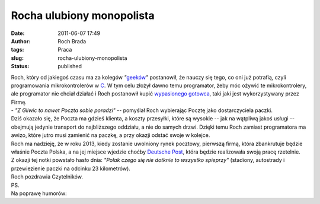 Rocha ulubiony monopolista
##########################
:date: 2011-06-07 17:49
:author: Roch Brada
:tags: Praca
:slug: rocha-ulubiony-monopolista
:status: published

| Roch, który od jakiegoś czasu ma za kolegów *"*\ `geeków <http://pl.wikipedia.org/wiki/Geek>`__\ *"* postanowił, że nauczy się tego, co oni już potrafią, czyli programowania mikrokontrolerów w `C <http://pl.wikipedia.org/wiki/C_(j%C4%99zyk_programowania)>`__. W tym celu złożył dawno temu programator, żeby móc ożywić te mikrokontrolery, ale programator nie chciał działać i Roch postanowił kupić `wypasionego gotowca <http://seguro.pl/sklep/?zobacz=4595&producent=>`__, taki jaki jest wykorzystywany przez Firmę.
| - *"Z Gliwic to nawet Poczta sobie poradzi"* -- pomyślał Roch wybierając Pocztę jako dostarczyciela paczki.
| Dziś okazało się, że Poczta ma gdzieś klienta, a koszty przesyłki, które są wysokie -- jak na wątpliwą jakoś usługi -- obejmują jedynie transport do najbliższego oddziału, a nie do samych drzwi. Dzięki temu Roch zamiast programatora ma awizo, które jutro musi zamienić na paczkę, a przy okazji odstać swoje w kolejce.
| Roch ma nadzieję, że w roku 2013, kiedy zostanie uwolniony rynek pocztowy, pierwszą firmą, która zbankrutuje będzie właśnie Poczta Polska, a na jej miejsce wjedzie choćby \ `Deutsche Post <http://www.deutschepost.de/>`__, która będzie realizowała swoją pracę rzetelnie.
| Z okazji tej notki powstało hasło dnia: *"Polak czego się nie dotknie to wszystko spieprzy"* (stadiony, autostrady i przewiezienie paczki na odcinku 23 kilometrów).
| Roch pozdrawia Czytelników.
| PS.
| Na poprawę humorów:

.. raw:: html

   <div align="center">

.. raw:: html

   <iframe allowfullscreen frameborder="0" height="390" src="http://www.youtube.com/embed/QYlFn5q_UQk" width="480">

.. raw:: html

   </iframe>

.. raw:: html

   </div>

.. raw:: html

   </p>
